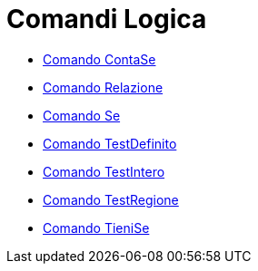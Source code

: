 = Comandi Logica

* xref:/commands/ContaSe.adoc[Comando ContaSe]
* xref:/commands/Relazione.adoc[Comando Relazione]
* xref:/commands/Se.adoc[Comando Se]
* xref:/commands/TestDefinito.adoc[Comando TestDefinito]
* xref:/commands/TestIntero.adoc[Comando TestIntero]
* xref:/commands/TestRegione.adoc[Comando TestRegione]
* xref:/commands/TieniSe.adoc[Comando TieniSe]
